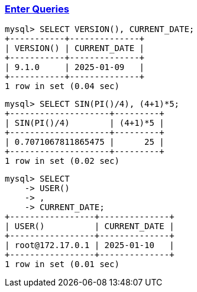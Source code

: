 
=== https://dev.mysql.com/doc/refman/8.4/en/entering-queries.html[Enter Queries]

[source,sql]
---------
mysql> SELECT VERSION(), CURRENT_DATE;
+-----------+--------------+
| VERSION() | CURRENT_DATE |
+-----------+--------------+
| 9.1.0     | 2025-01-09   |
+-----------+--------------+
1 row in set (0.04 sec)
---------

[source,sql]
---------
mysql> SELECT SIN(PI()/4), (4+1)*5;
+--------------------+---------+
| SIN(PI()/4)        | (4+1)*5 |
+--------------------+---------+
| 0.7071067811865475 |      25 |
+--------------------+---------+
1 row in set (0.02 sec)
---------

[source,sql]
---------
mysql> SELECT
    -> USER()
    -> ,
    -> CURRENT_DATE;
+-----------------+--------------+
| USER()          | CURRENT_DATE |
+-----------------+--------------+
| root@172.17.0.1 | 2025-01-10   |
+-----------------+--------------+
1 row in set (0.01 sec)
---------
